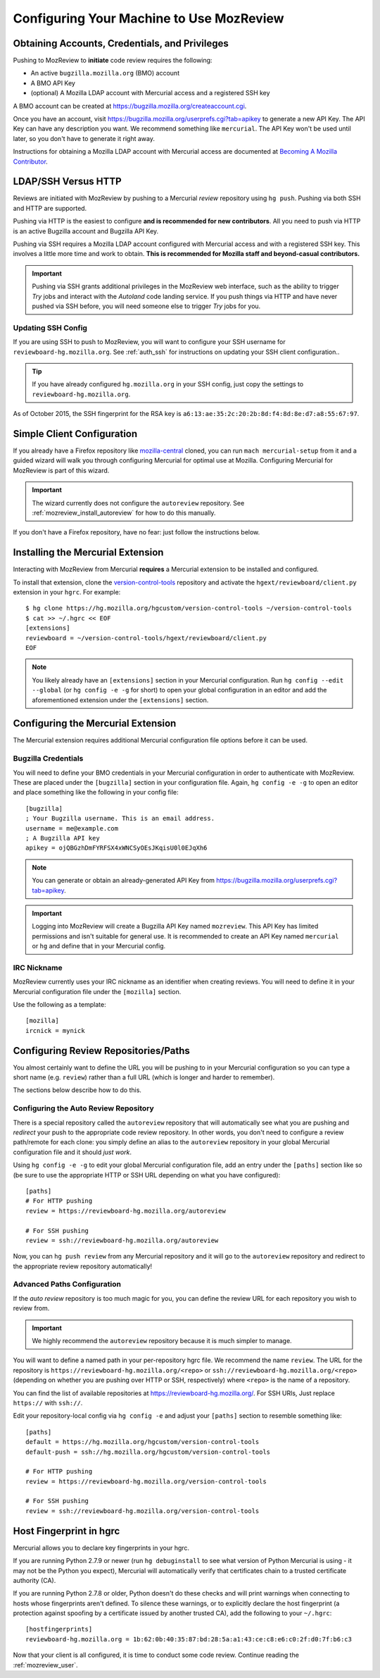 .. _mozreview_install:

=========================================
Configuring Your Machine to Use MozReview
=========================================

Obtaining Accounts, Credentials, and Privileges
===============================================

Pushing to MozReview to **initiate** code review requires the following:

* An active ``bugzilla.mozilla.org`` (BMO) account
* A BMO API Key
* (optional) A Mozilla LDAP account with Mercurial access and a
  registered SSH key

A BMO account can be created at https://bugzilla.mozilla.org/createaccount.cgi.

Once you have an account, visit
https://bugzilla.mozilla.org/userprefs.cgi?tab=apikey to generate a new
API Key. The API Key can have any description you want. We recommend
something like ``mercurial``. The API Key won't be used until later, so
you don't have to generate it right away.

Instructions for obtaining a Mozilla LDAP account with Mercurial access
are documented at
`Becoming A Mozilla Contributor <https://www.mozilla.org/en-US/about/governance/policies/commit/>`_.

LDAP/SSH Versus HTTP
====================

Reviews are initiated with MozReview by pushing to a Mercurial *review*
repository using ``hg push``. Pushing via both SSH and HTTP are supported.

Pushing via HTTP is the easiest to configure **and is recommended for
new contributors**. All you need to push via HTTP is an active Bugzilla
account and Bugzilla API Key.

Pushing via SSH requires a Mozilla LDAP account configured with
Mercurial access and with a registered SSH key. This involves a little
more time and work to obtain. **This is recommended for Mozilla staff and
beyond-casual contributors.**

.. important::

   Pushing via SSH grants additional privileges in the MozReview web
   interface, such as the ability to trigger *Try* jobs and interact
   with the *Autoland* code landing service. If you push things via HTTP
   and have never pushed via SSH before, you will need someone else to
   trigger *Try* jobs for you.

Updating SSH Config
-------------------

If you are using SSH to push to MozReview, you will want to configure your
SSH username for ``reviewboard-hg.mozilla.org``. See :ref:`auth_ssh` for
instructions on updating your SSH client configuration..

.. tip::

   If you have already configured ``hg.mozilla.org`` in your SSH config,
   just copy the settings to ``reviewboard-hg.mozilla.org``.

As of October 2015, the SSH fingerprint for the RSA key is
``a6:13:ae:35:2c:20:2b:8d:f4:8d:8e:d7:a8:55:67:97``.

Simple Client Configuration
===========================

If you already have a Firefox repository like
`mozilla-central <https://hg.mozilla.org/mozilla-central>`_ cloned, you
can run ``mach mercurial-setup`` from it and a guided wizard will walk
you through configuring Mercurial for optimal use at Mozilla.
Configuring Mercurial for MozReview is part of this wizard.

.. important::

   The wizard currently does not configure the ``autoreview``
   repository. See :ref:`mozreview_install_autoreview` for how to do
   this manually.

If you don't have a Firefox repository, have no fear: just follow the
instructions below.

Installing the Mercurial Extension
==================================

Interacting with MozReview from Mercurial **requires** a Mercurial
extension to be installed and configured.

To install that extension, clone the
`version-control-tools <https://hg.mozilla.org/hgcustom/version-control-tools>`_
repository and activate the ``hgext/reviewboard/client.py`` extension in
your ``hgrc``. For example::

  $ hg clone https://hg.mozilla.org/hgcustom/version-control-tools ~/version-control-tools
  $ cat >> ~/.hgrc << EOF
  [extensions]
  reviewboard = ~/version-control-tools/hgext/reviewboard/client.py
  EOF

.. note::

   You likely already have an ``[extensions]`` section in your Mercurial
   configuration. Run ``hg config --edit --global`` (or ``hg config -e
   -g`` for short) to open your global configuration in an editor and
   add the aforementioned extension under the ``[extensions]`` section.

Configuring the Mercurial Extension
===================================

The Mercurial extension requires additional Mercurial configuration file
options before it can be used.

Bugzilla Credentials
--------------------

You will need to define your BMO credentials in your Mercurial
configuration in order to authenticate with MozReview. These are placed
under the ``[bugzilla]`` section in your configuration file. Again,
``hg config -e -g`` to open an editor and place something like the
following in your config file::

  [bugzilla]
  ; Your Bugzilla username. This is an email address.
  username = me@example.com
  ; A Bugzilla API key
  apikey = ojQBGzhDmFYRFSX4xWNCSyOEsJKqisU0l0EJqXh6

.. note::

   You can generate or obtain an already-generated API Key from
   https://bugzilla.mozilla.org/userprefs.cgi?tab=apikey.

.. important::

   Logging into MozReview will create a Bugzilla API Key named
   ``mozreview``. This API Key has limited permissions and isn't
   suitable for general use. It is recommended to create an API
   Key named ``mercurial`` or ``hg`` and define that in your Mercurial
   config.

IRC Nickname
------------

MozReview currently uses your IRC nickname as an identifier when
creating reviews. You will need to define it in your Mercurial
configuration file under the ``[mozilla]`` section.

Use the following as a template::

  [mozilla]
  ircnick = mynick

Configuring Review Repositories/Paths
=====================================

You almost certainly want to define the URL you will be pushing to in
your Mercurial configuration so you can type a short name (e.g.
``review``) rather than a full URL (which is longer and harder to
remember).

The sections below describe how to do this.

.. _mozreview_install_autoreview:

Configuring the Auto Review Repository
--------------------------------------

There is a special repository called the ``autoreview`` repository that
will automatically see what you are pushing and *redirect* your push to
the appropriate code review repository. In other words, you don't need
to configure a review path/remote for each clone: you simply define an
alias to the ``autoreview`` repository in your global Mercurial
configuration file and it should *just work*.

Using ``hg config -e -g`` to edit your global Mercurial configuration
file, add an entry under the ``[paths]`` section like so (be sure to use
the appropriate HTTP or SSH URL depending on what you have configured)::

   [paths]
   # For HTTP pushing
   review = https://reviewboard-hg.mozilla.org/autoreview

   # For SSH pushing
   review = ssh://reviewboard-hg.mozilla.org/autoreview

Now, you can ``hg push review`` from any Mercurial repository and it
will go to the ``autoreview`` repository and redirect to the appropriate
review repository automatically!

Advanced Paths Configuration
----------------------------

If the *auto review* repository is too much magic for you, you can
define the review URL for each repository you wish to review from.

.. important::

   We highly recommend the ``autoreview`` repository because it is much
   simpler to manage.

You will want to define a named path in your per-repository hgrc file.
We recommend the name ``review``. The URL for the repository is
``https://reviewboard-hg.mozilla.org/<repo>`` or
``ssh://reviewboard-hg.mozilla.org/<repo>`` (depending on whether you
are pushing over HTTP or SSH, respectively) where ``<repo>`` is
the name of a repository.

You can find the list of available repositories at
https://reviewboard-hg.mozilla.org/. For SSH URls, Just replace ``https://``
with ``ssh://``.

Edit your repository-local config via ``hg config -e`` and adjust your
``[paths]`` section to resemble something like::

  [paths]
  default = https://hg.mozilla.org/hgcustom/version-control-tools
  default-push = ssh://hg.mozilla.org/hgcustom/version-control-tools

  # For HTTP pushing
  review = https://reviewboard-hg.mozilla.org/version-control-tools

  # For SSH pushing
  review = ssh://reviewboard-hg.mozilla.org/version-control-tools

Host Fingerprint in hgrc
========================

Mercurial allows you to declare key fingerprints in your hgrc.

If you are running Python 2.7.9 or newer (run ``hg debuginstall``
to see what version of Python Mercurial is using - it may not be
the Python you expect), Mercurial will automatically verify that
certificates chain to a trusted certificate authority (CA).

If you are running Python 2.7.8 or older, Python doesn't do these
checks and will print warnings when connecting to hosts whose
fingerprints aren't defined. To silence these warnings, or to
explicitly declare the host fingerprint (a protection against
spoofing by a certificate issued by another trusted CA), add
the following to your ``~/.hgrc``::

   [hostfingerprints]
   reviewboard-hg.mozilla.org = 1b:62:0b:40:35:87:bd:28:5a:a1:43:ce:c8:e6:c0:2f:d0:7f:b6:c3

Now that your client is all configured, it is time to conduct some code
review. Continue reading the :ref:`mozreview_user`.
